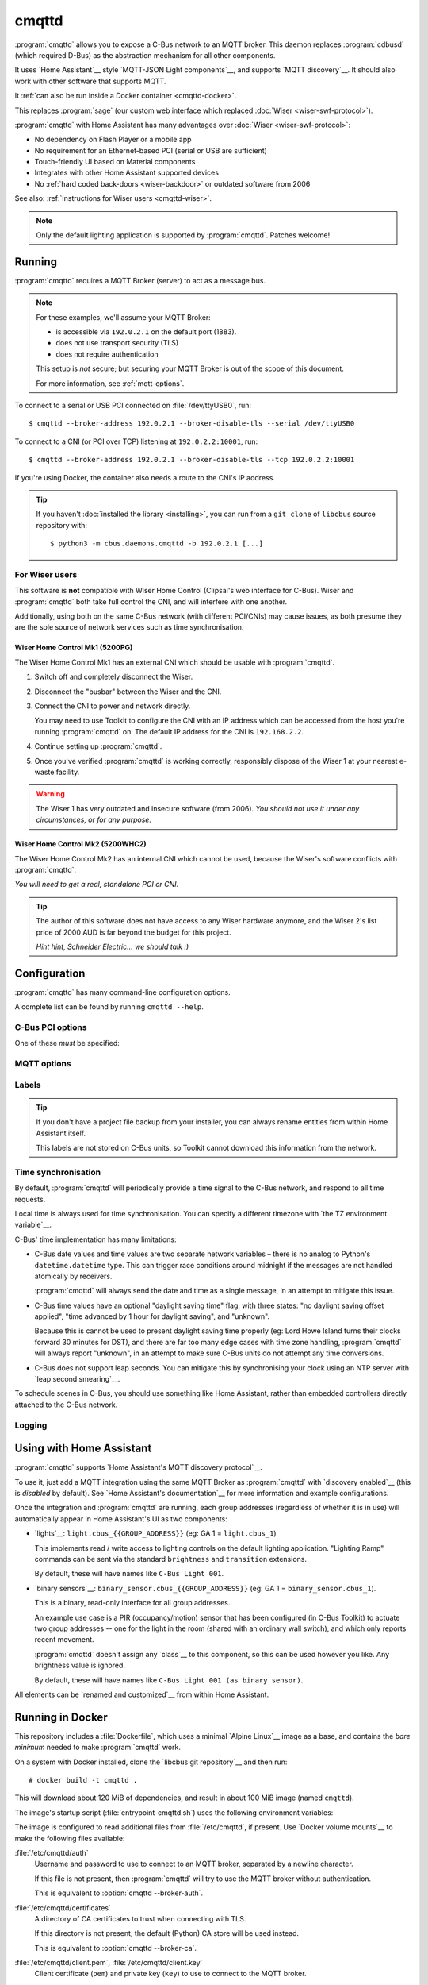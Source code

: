 ******
cmqttd
******

.. program:: cmqttd

.. highlight:: console

:program:`cmqttd` allows you to expose a C-Bus network to an MQTT broker. This daemon replaces
:program:`cdbusd` (which required D-Bus) as the abstraction mechanism for all other components.

It uses `Home Assistant`__ style `MQTT-JSON Light components`__, and supports `MQTT discovery`__.
It should also work with other software that supports MQTT.

__ https://www.home-assistant.io/
__ https://www.home-assistant.io/integrations/light.mqtt/#json-schema
__ https://www.home-assistant.io/docs/mqtt/discovery/

It :ref:`can also be run inside a Docker container <cmqttd-docker>`.

This replaces :program:`sage` (our custom web interface which replaced
:doc:`Wiser <wiser-swf-protocol>`).

:program:`cmqttd` with Home Assistant has many advantages over :doc:`Wiser <wiser-swf-protocol>`:

- No dependency on Flash Player or a mobile app
- No requirement for an Ethernet-based PCI (serial or USB are sufficient)
- Touch-friendly UI based on Material components
- Integrates with other Home Assistant supported devices
- No :ref:`hard coded back-doors <wiser-backdoor>` or outdated software from
  2006

See also: :ref:`Instructions for Wiser users <cmqttd-wiser>`.

.. note:: Only the default lighting application is supported by :program:`cmqttd`. Patches welcome!

Running
=======

:program:`cmqttd` requires a MQTT Broker (server) to act as a message bus.

.. note::

    For these examples, we'll assume your MQTT Broker:

    - is accessible via ``192.0.2.1`` on the default port (1883).
    - does not use transport security (TLS)
    - does not require authentication

    This setup is *not* secure; but securing your MQTT Broker is out of the scope of this document.

    For more information, see :ref:`mqtt-options`.

To connect to a serial or USB PCI connected on :file:`/dev/ttyUSB0`, run::

    $ cmqttd --broker-address 192.0.2.1 --broker-disable-tls --serial /dev/ttyUSB0

To connect to a CNI (or PCI over TCP) listening at ``192.0.2.2:10001``, run::

    $ cmqttd --broker-address 192.0.2.1 --broker-disable-tls --tcp 192.0.2.2:10001

If you're using Docker, the container also needs a route to the CNI's IP address.

.. tip::

    If you haven't :doc:`installed the library <installing>`, you can run from a ``git clone`` of
    ``libcbus`` source repository with::

        $ python3 -m cbus.daemons.cmqttd -b 192.0.2.1 [...]

.. _cmqttd-wiser:

For Wiser users
---------------

This software is **not** compatible with Wiser Home Control (Clipsal's web
interface for C-Bus). Wiser and :program:`cmqttd` both take full control the
CNI, and will interfere with one another.

Additionally, using both on the same C-Bus network (with different PCI/CNIs)
may cause issues, as both presume they are the sole source of network services
such as time synchronisation.

Wiser Home Control Mk1 (5200PG)
^^^^^^^^^^^^^^^^^^^^^^^^^^^^^^^

The Wiser Home Control Mk1 has an external CNI which should be usable with
:program:`cmqttd`.

1. Switch off and completely disconnect the Wiser.

2. Disconnect the "busbar" between the Wiser and the CNI.

3. Connect the CNI to power and network directly.

   You may need to use Toolkit to configure the CNI with an IP address which
   can be accessed from the host you're running :program:`cmqttd` on. The
   default IP address for the CNI is ``192.168.2.2``.

4. Continue setting up :program:`cmqttd`.

5. Once you've verified :program:`cmqttd` is working correctly, responsibly
   dispose of the Wiser 1 at your nearest e-waste facility.

.. warning::

    The Wiser 1 has very outdated and insecure software (from 2006). *You
    should not use it under any circumstances, or for any purpose.*

Wiser Home Control Mk2 (5200WHC2)
^^^^^^^^^^^^^^^^^^^^^^^^^^^^^^^^^

The Wiser Home Control Mk2 has an internal CNI which cannot be used,
because the Wiser's software conflicts with :program:`cmqttd`.

*You will need to get a real, standalone PCI or CNI.*

.. tip::

    The author of this software does not have access to any Wiser hardware
    anymore, and the Wiser 2's list price of 2000 AUD is far beyond the budget
    for this project.

    *Hint hint, Schneider Electric... we should talk :)*

.. _cmqttd-options:

Configuration
=============

:program:`cmqttd` has many command-line configuration options.

A complete list can be found by running ``cmqttd --help``.

C-Bus PCI options
-----------------

One of these *must* be specified:

.. option:: --serial DEVICE

    Serial device that the PCI is connected to, eg: ``/dev/ttyUSB0``.

    USB PCIs (5500PCU) act as a SiLabs ``cp210x`` USB-Serial adapter, its serial device must be
    specified here.

.. option:: --tcp ADDR:PORT

    IP address and TCP port where the PCI or CNI is located, eg: ``192.0.2.1:10001``.

    Both the address and the port are required. CNIs listen on port ``10001`` by default.

    See also: :ref:`Instructions for Wiser users <cmqttd-wiser>`.

.. _mqtt-options:

MQTT options
------------

.. option:: --broker-address ADDR

    Address of the MQTT broker. This option is required.

.. option:: --broker-port PORT

    Port of the MQTT broker.

    By default, this is 8883 if TLS is enabled, otherwise 1883.

.. option:: --broker-disable-tls

    Disables all transport security (TLS). This option is insecure!

    By default, transport security is enabled.

.. option:: --broker-auth FILE

    File containing the username and password to authenticate to the MQTT broker with.

    This is a plain text file with two lines: the username, followed by the password.

    If not specified, password authentication will not be used.

.. option:: --broker-ca DIRECTORY

    Path to a directory of CA certificates to trust, used for validating certificates presented in
    the TLS handshake.

    If not specified, the default (Python) CA store is used instead.

.. option:: --broker-client-cert PEM

.. option:: --broker-client-key PEM

    Path to a PEM-encoded client (public) certificate and (private) key for TLS authentication.

    If not specified, certificate-based client authentication will not be used.

    If the file is encrypted, Python will prompt for the password at the command-line.

Labels
------

.. option:: --project-file CBZ

    Path to a C-Bus Toolkit project backup file (CBZ) to use for labelling group addresses.

    This doesn't affect the entity paths or unique IDs published in MQTT.

    Only single-network projects using the lighting application are supported. DLT labels are not
    supported.

    For group addresses with unknown names, or if no project file is supplied, generated names like
    ``C-Bus Light 001`` will be used instead.

.. tip::

    If you don't have a project file backup from your installer, you can always rename entities
    from within Home Assistant itself.

    This labels are not stored on C-Bus units, so Toolkit cannot download this information from the
    network.

Time synchronisation
--------------------

By default, :program:`cmqttd` will periodically provide a time signal to the C-Bus network, and
respond to all time requests.

Local time is always used for time synchronisation. You can specify a different timezone with
`the TZ environment variable`__.

__ https://www.gnu.org/software/libc/manual/html_node/TZ-Variable.html

C-Bus' time implementation has many limitations:

* C-Bus date values and time values are two separate network variables – there is no analog to
  Python's ``datetime.datetime`` type.  This can trigger race conditions around midnight if the
  messages are not handled atomically by receivers.

  :program:`cmqttd` will always send the date and time as a single message, in an attempt to
  mitigate this issue.

* C-Bus time values have an optional "daylight saving time" flag, with three states: "no daylight
  saving offset applied", "time advanced by 1 hour for daylight saving", and "unknown".

  Because this is cannot be used to present daylight saving time properly (eg: Lord Howe Island
  turns their clocks forward 30 minutes for DST), and there are far too many edge cases with
  time zone handling, :program:`cmqttd` will always report "unknown", in an attempt to make sure
  C-Bus units do not attempt any time conversions.

* C-Bus does not support leap seconds. You can mitigate this by synchronising your clock using an
  NTP server with `leap second smearing`__.

__ https://developers.google.com/time/smear

To schedule scenes in C-Bus, you should use something like Home Assistant, rather than embedded
controllers directly attached to the C-Bus network.

.. option:: --timesync SECONDS

    Periodically sends an unsolicited time signal to the C-Bus network.

    By default, this is every 300 seconds (5 minutes).

    If set to ``0``, :program:`cmqttd` will not send unsolicited time signals to the C-Bus network.

.. option:: --no-clock

    Disables responding to time requests from the C-Bus network.

Logging
-------

.. option:: --log-file FILE

    Where to write the log file. If not specified, logs are written to ``stdout``.

.. option:: --verbosity LEVEL

    Verbosity of logging to emit. If not specified, defaults to ``INFO``.

    Options: CRITICAL, ERROR, WARNING, INFO, DEBUG


Using with Home Assistant
=========================

:program:`cmqttd` supports `Home Assistant's MQTT discovery protocol`__.

__ https://www.home-assistant.io/docs/mqtt/discovery/

To use it, just add a MQTT integration using the same MQTT Broker as :program:`cmqttd` with
`discovery enabled`__ (this is *disabled* by default).  See `Home Assistant's documentation`__
for more information and example configurations.

__ https://www.home-assistant.io/docs/mqtt/discovery/
__ https://www.home-assistant.io/docs/mqtt/broker

Once the integration and :program:`cmqttd` are running, each group addresses (regardless of whether
it is in use) will automatically appear in Home Assistant's UI as two components:

* `lights`__: ``light.cbus_{{GROUP_ADDRESS}}`` (eg: GA 1 = ``light.cbus_1``)

  This implements read / write access to lighting controls on the default lighting application.
  "Lighting Ramp" commands can be sent via the standard ``brightness`` and ``transition``
  extensions.

  By default, these will have names like ``C-Bus Light 001``.

* `binary sensors`__: ``binary_sensor.cbus_{{GROUP_ADDRESS}}`` (eg: GA 1 =
  ``binary_sensor.cbus_1``).

  This is a binary, read-only interface for all group addresses.

  An example use case is a PIR (occupancy/motion) sensor that has been configured (in C-Bus
  Toolkit) to actuate two group addresses -- one for the light in the room (shared with an
  ordinary wall switch), and which only reports recent movement.

  :program:`cmqttd` doesn't assign any `class`__ to this component, so this can be used however you
  like. Any brightness value is ignored.

  By default, these will have names like ``C-Bus Light 001 (as binary sensor)``.

__ https://www.home-assistant.io/integrations/light.mqtt/
__ https://www.home-assistant.io/integrations/binary_sensor.mqtt/
__ https://www.home-assistant.io/integrations/binary_sensor/#device-class

All elements can be `renamed and customized`__ from within Home Assistant.

__ https://www.home-assistant.io/docs/configuration/customizing-devices/

.. _cmqttd-docker:

Running in Docker
=================

This repository includes a :file:`Dockerfile`, which uses a minimal `Alpine Linux`__ image as a
base, and contains the *bare minimum* needed to make :program:`cmqttd` work.

__ https://alpinelinux.org/

On a system with Docker installed, clone the `libcbus git repository`__ and then run::

    # docker build -t cmqttd .

__ https://github.com/micolous/cbus

This will download about 120 MiB of dependencies, and result in about 100 MiB image (named
``cmqttd``).

The image's startup script (:file:`entrypoint-cmqttd.sh`) uses the following environment variables:

.. envvar:: TZ

    The timezone to use when sending a time signal to the C-Bus network.

    This must be a `tz database timezone name`__ (eg: ``Australia/Adelaide``). The default (and
    fall-back) timezone is `UTC`__.

__ https://en.wikipedia.org/wiki/List_of_tz_database_time_zones
__ https://en.wikipedia.org/wiki/Coordinated_Universal_Time

.. envvar:: SERIAL_PORT

    The serial port that the PCI is connected to. USB PCIs appear as a serial device
    (``/dev/ttyUSB0``).

    Docker *also* requires the ``--device`` option so that it is forwarded into the container.

    This is equivalent to :option:`cmqttd --serial`. Either this or :envvar:`CNI_ADDR` is required.

.. envvar:: CNI_ADDR

    A TCP ``host:port`` where a CNI is located.

    This is equivalent to :option:`cmqttd --tcp`. Either this or :envvar:`SERIAL_PORT` is required.

    See also: :ref:`Instructions for Wiser users <cmqttd-wiser>`.

.. envvar:: MQTT_SERVER

    IP address where the MQTT Broker is running.

    This is equivalent to :option:`cmqttd --broker-address`. This environment variable is required.

.. envvar:: MQTT_PORT

    Port address where the MQTT Broker is running.

    This is equivalent to :option:`cmqttd --broker-port`.

.. envvar:: MQTT_USE_TLS

    If set to ``1`` (default), this enables support for TLS.

    If set to ``0``, TLS support will be disabled.  This is equivalent to
    :option:`cmqttd --broker-disable-tls`.

.. envvar:: CBUS_CLOCK

    If set to ``1`` (default), :program:`cmqttd` will respond to time requests from the C-Bus
    network.

    If set to ``0``, :program:`cmqttd` will ignore time requests from the C-Bus network. This is
    equivalent to :option:`cmqttd --no-clock`.

.. envvar:: CBUS_TIMESYNC

    Number of seconds to wait between sending an unsolicited time signal to the C-Bus network.

    If set to ``0``, :program:`cmqttd` will not send unsolicited time signals to the C-Bus network.

    By default, this will be sent every 300 seconds (5 minutes).

    This is equivalent to :option:`cmqttd --timesync`.

The image is configured to read additional files from :file:`/etc/cmqttd`, if present. Use
`Docker volume mounts`__ to make the following files available:

__ https://docs.docker.com/engine/reference/commandline/run/#mount-volume--v---read-only

:file:`/etc/cmqttd/auth`
    Username and password to use to connect to an MQTT broker, separated by
    a newline character.

    If this file is not present, then :program:`cmqttd` will try to use the MQTT broker without
    authentication.

    This is equivalent to :option:`cmqttd --broker-auth`.

:file:`/etc/cmqttd/certificates`
    A directory of CA certificates to trust when connecting with TLS.

    If this directory is not present, the default (Python) CA store will be used instead.

    This is equivalent to :option:`cmqttd --broker-ca`.

:file:`/etc/cmqttd/client.pem`, :file:`/etc/cmqttd/client.key`
    Client certificate (``pem``) and private key (``key``) to use to connect to the MQTT broker.

    This is equivalent to :option:`cmqttd --broker-client-cert` and
    :option:`cmqttd --broker-client-key`.

:file:`/etc/cmqttd/project.cbz`
    C-Bus Toolkit project backup file to use as a source for labelling group addresses.

    This is is equivalent to :option:`cmqttd --project-file`.

.. note::

    All file and directory names are case-sensitive, and must be lower case.

Docker usage examples
---------------------

To use a PCI on :file:`/dev/ttyUSB0`, with an unauthenticated and unencrypted MQTT Broker at
``192.0.2.1``, and the time zone set to ``Australia/Adelaide``::

    # docker run --device /dev/ttyUSB0 -e "SERIAL_PORT=/dev/ttyUSB0" \
        -e "MQTT_SERVER=192.0.2.1" -e "MQTT_USE_TLS=0" \
        -e "TZ=Australia/Adelaide" cmqttd

To supply MQTT broker authentication details, create an :file:`/etc/cmqttd/auth` file to be
shared with the container as a `Docker volume`__::

    # mkdir -p /etc/cmqttd
    # touch /etc/cmqttd/auth
    # chmod 600 /etc/cmqttd/auth
    # echo "my-username" >> /etc/cmqttd/auth
    # echo "my-password" >> /etc/cmqttd/auth

__ https://docs.docker.com/engine/reference/commandline/run/#mount-volume--v---read-only

Then to use these authentication details, with TLS enabled::

    # docker run --device /dev/ttyUSB0 -e "SERIAL_PORT=/dev/ttyUSB0" \
        -e "MQTT_SERVER=192.0.2.1" -e "TZ=Australia/Adelaide" \
        -v /etc/cmqttd:/etc/cmqttd cmqttd

If you want to run the ``cmqttd`` daemon in the background, on the same device
as a Home Assistant server with the MQTT broker add-on::

    # docker run -dit --name cbus --restart=always \
        --device /dev/ttyUSB0 --network hassio \
        -e "TZ=Australia/Adelaide" -e "BROKER_USE_TLS=0" \
        -e "SERIAL_PORT=/dev/ttyUSB0" \
        -e "MQTT_SERVER=core-mosquitto" \
        cmqttd

.. note::

    You can verify the hostname of hassio's MQTT broker with:
    ``# docker inspect addon_core_mosquitto``

If you want to run the daemon manually with other settings, you can run ``cmqttd`` manually within
the container (ie: skipping the start-up script) with::

    # docker run -e "TZ=Australia/Adelaide" cmqttd cmqttd --help

.. note::

    When running *without* the start-up script:

    * you must write ``cmqttd`` twice: first as the name of the image, and second as the program
      inside the image to run.

    * none of the environment variables (except :envvar:`TZ`) are supported -- you must use
      :ref:`cmqttd command-line options <cmqttd-options>` instead.

    * files in :file:`/etc/cmqttd` are not used unless equivalent
      :ref:`cmqttd command-line options <cmqttd-options>` are manually specified.
